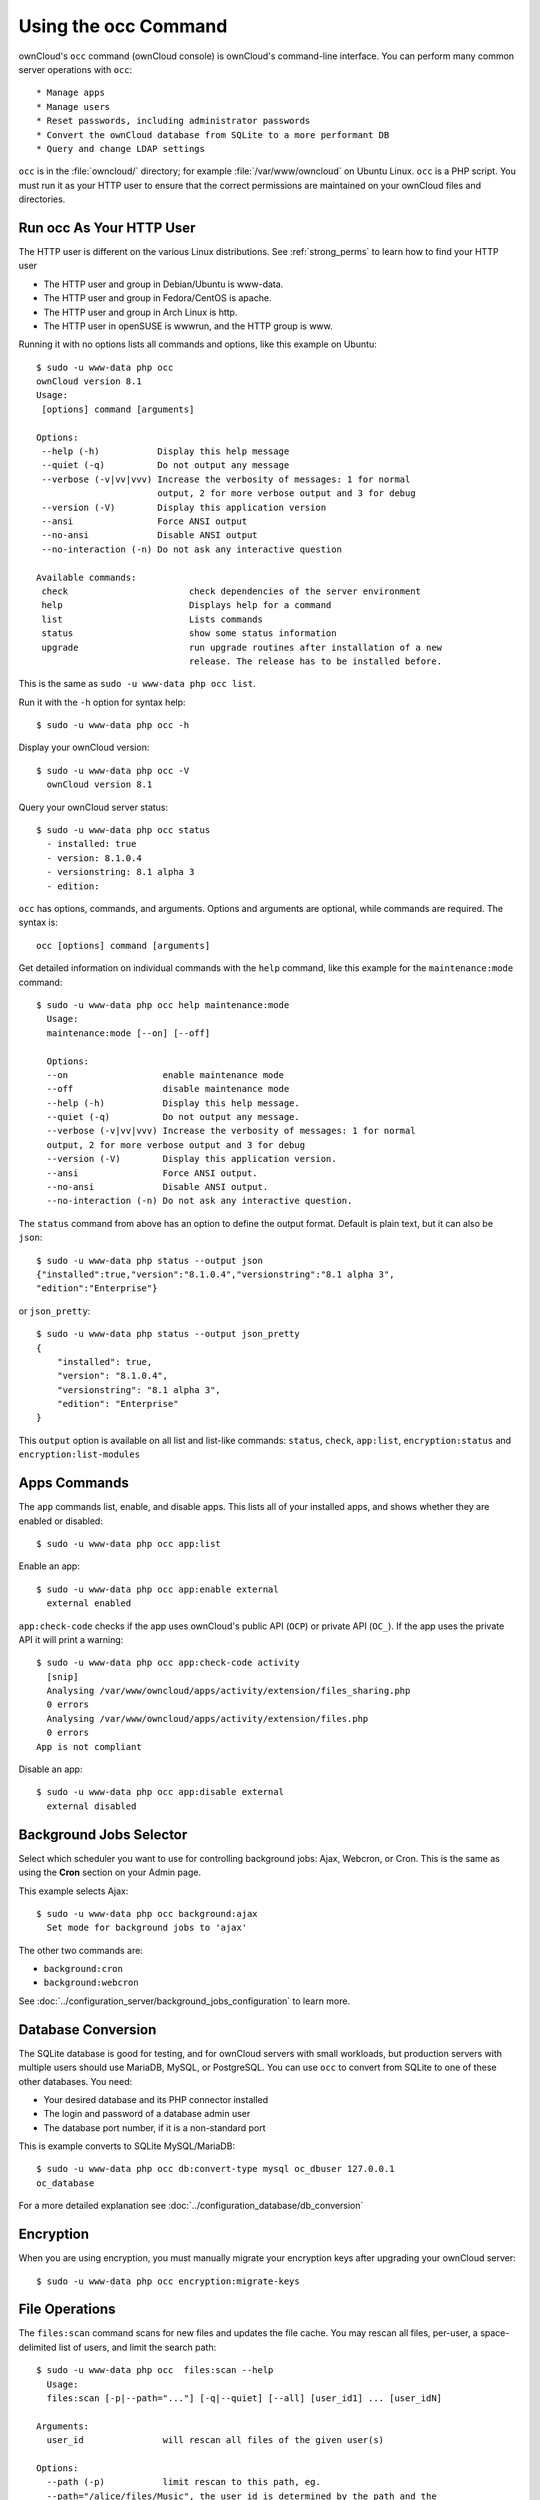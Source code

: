=====================
Using the occ Command
=====================

ownCloud's ``occ`` command (ownCloud console) is ownCloud's command-line 
interface. You can perform many common server operations with ``occ``::

* Manage apps
* Manage users
* Reset passwords, including administrator passwords
* Convert the ownCloud database from SQLite to a more performant DB
* Query and change LDAP settings

``occ`` is in the :file:`owncloud/` directory; for example 
:file:`/var/www/owncloud` on Ubuntu Linux. ``occ`` is a PHP script. You must run 
it as your HTTP user to ensure that the correct permissions are maintained on 
your ownCloud files and directories.

.. _http_user:

Run occ As Your HTTP User
-------------------------

The HTTP user is different on the various Linux distributions. See 
:ref:`strong_perms` to learn how to find your HTTP user
   
* The HTTP user and group in Debian/Ubuntu is www-data.
* The HTTP user and group in Fedora/CentOS is apache.
* The HTTP user and group in Arch Linux is http.
* The HTTP user in openSUSE is wwwrun, and the HTTP group is www.   

Running it with no options lists all commands and options, like this example on 
Ubuntu::

 $ sudo -u www-data php occ
 ownCloud version 8.1
 Usage:
  [options] command [arguments]

 Options:
  --help (-h)           Display this help message
  --quiet (-q)          Do not output any message
  --verbose (-v|vv|vvv) Increase the verbosity of messages: 1 for normal 
                        output, 2 for more verbose output and 3 for debug
  --version (-V)        Display this application version
  --ansi                Force ANSI output
  --no-ansi             Disable ANSI output
  --no-interaction (-n) Do not ask any interactive question

 Available commands:
  check                       check dependencies of the server environment
  help                        Displays help for a command
  list                        Lists commands
  status                      show some status information
  upgrade                     run upgrade routines after installation of a new 
                              release. The release has to be installed before.

This is the same as ``sudo -u www-data php occ list``.

Run it with the ``-h`` option for syntax help::

 $ sudo -u www-data php occ -h
 
Display your ownCloud version::

 $ sudo -u www-data php occ -V
   ownCloud version 8.1
   
Query your ownCloud server status::

 $ sudo -u www-data php occ status
   - installed: true
   - version: 8.1.0.4
   - versionstring: 8.1 alpha 3
   - edition:
   
``occ`` has options, commands, and arguments. Options and arguments are 
optional, while commands are required. The syntax is::

 occ [options] command [arguments]
 
Get detailed information on individual commands with the ``help`` command, like 
this example for the ``maintenance:mode`` command::

 $ sudo -u www-data php occ help maintenance:mode
   Usage:
   maintenance:mode [--on] [--off]

   Options:
   --on                  enable maintenance mode
   --off                 disable maintenance mode
   --help (-h)           Display this help message.
   --quiet (-q)          Do not output any message.
   --verbose (-v|vv|vvv) Increase the verbosity of messages: 1 for normal 
   output, 2 for more verbose output and 3 for debug
   --version (-V)        Display this application version.
   --ansi                Force ANSI output.
   --no-ansi             Disable ANSI output.
   --no-interaction (-n) Do not ask any interactive question.

The ``status`` command from above has an option to define the output format.
Default is plain text, but it can also be ``json``::

 $ sudo -u www-data php status --output json
 {"installed":true,"version":"8.1.0.4","versionstring":"8.1 alpha 3",
 "edition":"Enterprise"}

or ``json_pretty``::

 $ sudo -u www-data php status --output json_pretty
 {
     "installed": true,
     "version": "8.1.0.4",
     "versionstring": "8.1 alpha 3",
     "edition": "Enterprise"
 }

This ``output`` option is available on all list and list-like commands:
``status``, ``check``, ``app:list``, ``encryption:status``
and ``encryption:list-modules``

Apps Commands
-------------

The ``app`` commands list, enable, and disable apps. This lists all of your 
installed apps, and shows whether they are enabled or disabled::

 $ sudo -u www-data php occ app:list
 
Enable an app::

 $ sudo -u www-data php occ app:enable external
   external enabled
   
``app:check-code`` checks if the app uses ownCloud's public API (``OCP``) or 
private API (``OC_``). If the app uses the private API it will print a
warning::

  $ sudo -u www-data php occ app:check-code activity
    [snip]
    Analysing /var/www/owncloud/apps/activity/extension/files_sharing.php
    0 errors
    Analysing /var/www/owncloud/apps/activity/extension/files.php
    0 errors
  App is not compliant
   
Disable an app::

 $ sudo -u www-data php occ app:disable external
   external disabled   
   
Background Jobs Selector
------------------------

Select which scheduler you want to use for controlling background jobs: Ajax, 
Webcron, or Cron. This is the same as using the **Cron** section on your Admin 
page.

This example selects Ajax::

 $ sudo -u www-data php occ background:ajax
   Set mode for background jobs to 'ajax'

The other two commands are:

* ``background:cron``
* ``background:webcron``

See :doc:`../configuration_server/background_jobs_configuration` to learn more.

Database Conversion
-------------------

The SQLite database is good for testing, and for ownCloud servers with small 
workloads, but production servers with multiple users should use MariaDB, MySQL, 
or PostgreSQL. You can use ``occ`` to convert from SQLite to one of these other 
databases. You need:

* Your desired database and its PHP connector installed
* The login and password of a database admin user
* The database port number, if it is a non-standard port

This is example converts to SQLite MySQL/MariaDB:: 

 $ sudo -u www-data php occ db:convert-type mysql oc_dbuser 127.0.0.1 
 oc_database

For a more detailed explanation see 
:doc:`../configuration_database/db_conversion`

Encryption
----------

When you are using encryption, you must manually migrate your encryption 
keys after upgrading your ownCloud server::

 $ sudo -u www-data php occ encryption:migrate-keys 

File Operations
---------------

The ``files:scan`` command scans for new files and updates the file cache. You 
may rescan all files, per-user, a space-delimited list of users, and limit the 
search path::

 $ sudo -u www-data php occ  files:scan --help
   Usage:
   files:scan [-p|--path="..."] [-q|--quiet] [--all] [user_id1] ... [user_idN]

 Arguments:
   user_id               will rescan all files of the given user(s)

 Options:
   --path (-p)           limit rescan to this path, eg. 
   --path="/alice/files/Music", the user_id is determined by the path and the 
   user_id parameter and --all are ignored
   --all                 will rescan all files of all known users

``files:cleanup`` tidies up the server's file cache by deleting all file 
entries that have no matching entries in the storage table.

.. _cli_installation:

Command Line Installation
-------------------------

You can install ownCloud entirely from the command line. After downloading the 
tarball and copying ownCloud into the appropriate directories, or 
after installing ownCloud packages (See 
:doc:`../installation/linux_installation` and 
:doc:`../installation/source_installation`) you can use ``occ`` commands in 
place of running the graphical Installation Wizard.

Apply correct permissions to your ownCloud directories; see 
:ref:`strong_perms`. Then choose your ``occ`` options. This lists your 
available options::

 $ sudo -u www-data php /var/www/owncloud/occ
 ownCloud is not installed - only a limited number of commands are available
 ownCloud version 8.1.0

 Usage:
  [options] command [arguments]

 Options:
  --help (-h)           Display this help message
  --quiet (-q)          Do not output any message
  --verbose (-v|vv|vvv) Increase the verbosity of messages: 1 for normal 
  output,  2 for more verbose output and 3 for debug
  --version (-V)        Display this application version
  --ansi                Force ANSI output
  --no-ansi             Disable ANSI output
  --no-interaction (-n) Do not ask any interactive question

 Available commands:
  check                 check dependencies of the server environment
  help                  Displays help for a command
  list                  Lists commands
  status                show some status information
  app
  app:check-code        check code to be compliant
  l10n
  l10n:createjs         Create javascript translation files for a given app
  maintenance
  maintenance:install   install ownCloud
  
Display your ``maintenance:install`` options::

 $ sudo -u www-data php occ help maintenance:install
 ownCloud is not installed - only a limited number of commands are available
 Usage:
  maintenance:install [--database="..."] [--database-name="..."] 
 [--database-host="..."] [--database-user="..."] [--database-pass[="..."]] 
 [--database-table-prefix[="..."]] [--admin-user="..."] [--admin-pass="..."] 
 [--data-dir="..."]

 Options:
  --database               Supported database type (default: "sqlite")
  --database-name          Name of the database
  --database-host          Hostname of the database (default: "localhost")
  --database-user          User name to connect to the database
  --database-pass          Password of the database user
  --database-table-prefix  Prefix for all tables (default: oc_)
  --admin-user             User name of the admin account (default: "admin")
  --admin-pass             Password of the admin account
  --data-dir               Path to data directory (default: 
                           "/var/www/owncloud/data")
  --help (-h)              Display this help message
  --quiet (-q)             Do not output any message
  --verbose (-v|vv|vvv)    Increase the verbosity of messages: 1 for normal 
   output, 2 for more verbose output and 3 for debug
  --version (-V)           Display this application version
  --ansi                   Force ANSI output
  --no-ansi                Disable ANSI output
  --no-interaction (-n)    Do not ask any interactive question

This example completes the installation::

 $ cd /var/www/owncloud/
 $ sudo -u www-data php occ maintenance:install --database 
 "mysql" --database-name "owncloud"  --database-user "root" --database-pass 
 "password" --admin-user "admin" --admin-pass "password" 
 ownCloud is not installed - only a limited number of commands are available
 ownCloud was successfully installed

Supported databases are::

 - sqlite (SQLite3 - Community Edition Only)
 - mysql (MySQL/MariaDB)
 - pgsql (PostgreSQL)
 - oci (Oracle) 
 
l10n, Create javascript Translation Files for Apps
--------------------------------------------------

Use the ``l10n:createjs`` to translate apps into various languages, using this 
syntax::

  l10n:createjs appname language_name
  
This example converts the Activity app to Bosnian::

 $ sudo -u www-data php occ l10n:createjs activity bs

These are the supported language codes, and `Codes for the Representation of 
Names of Languages
<http://www.loc.gov/standards/iso639-2/php/code_list.php>`_ may be helpful::

 ach                     gu     ml     sr
 ady          eo         he     ml_IN  sr@latin
 af_ZA        es         hi     mn     su
 ak           es_AR      hi_IN  ms_MY  sv
 am_ET        es_BO      hr     mt_MT  sw_KE
 ar           es_CL      hu_HU  my_MM  ta_IN
 ast          es_CO      hy     nb_NO  ta_LK
 az           es_CR      ia     nds    te
 be           es_EC      id     ne     tg_TJ
 bg_BG        es_MX      io     nl     th_TH
 bn_BD        es_PE      is     nn_NO  tl_PH
 bn_IN        es_PY      it     nqo    tr
 bs           es_US      ja     oc     tzm
 ca           es_UY      jv     or_IN  ug
 ca@valencia  et_EE      ka_GE  pa     uk
 cs_CZ        eu         km     pl     ur
 cy_GB        eu_ES      kn     pt_BR  ur_PK
 da           fa         ko     pt_PT  uz
 de           fi         ku_IQ  ro     vi
 de_AT        fi_FI      lb     ru     yo
 de_CH        fil        lo     si_LK  zh_CN
 de_DE        fr         lt_LT  sk     zh_HK
 el           fr_CA      lv     sk_SK  zh_TW
 en_GB        fy_NL      mg     sl
 en_NZ        gl         mk     sq

LDAP Commands
-------------

You can run the following LDAP commands with ``occ``.

Search for an LDAP user, using this syntax::

 $ sudo -u www-data php occ ldap:search [--group] [--offset="..."] 
 [--limit="..."] search

This example searches for usernames that start with "rob"::

 $ sudo -u www-data php occ ldap:search rob
 
Check if an LDAP user exists. This works only if the ownCloud server is 
connected to an LDAP server::

 $ sudo -u www-data php occ ldap:check-user robert
 
``ldap:check-user`` will not run a check when it finds a disabled LDAP 
connection. This prevents users that exist on disabled LDAP connections from 
being marked as deleted. If you know for certain that user you are searching for 
is not in one of the disabled connections, and exists on an active connection, 
use the ``--force`` option to force it to check all active LDAP connections::

 $ sudo -u www-data php occ ldap:check-user --force robert

``ldap:create-empty-config`` creates an empty LDAP configuration. The first 
one you create has no ``configID``, like this example::

 $ sudo -u www-data php occ ldap:create-empty-config
   Created new configuration with configID ''
   
This is a holdover from the early days, when there was no option to create 
additional configurations. The second, and all subsequent, configurations 
that you create are automatically assigned IDs::
 
 $ sudo -u www-data php occ ldap:create-empty-config
    Created new configuration with configID 's01' 
 
Then you can list and view your configurations::

 $ sudo -u www-data php occ ldap:show-config
 
And view the configuration for a single configID::

 $ sudo -u www-data php occ ldap:show-config s01
 
``ldap:delete-config [configID]`` deletes an existing LDAP configuration:: 

 $ sudo -u www-data php occ ldap:delete  s01
  Deleted configuration with configID 's01'
 
The ``ldap:set-config`` command is for manipulating configurations, like this 
example that sets search attributes::
 
 $ sudo -u www-data php occ ldap:set-config s01 ldapAttributesForUserSearch 
 "cn;givenname;sn;displayname;mail"
 
``ldap:test-config`` tests whether your configuration is correct and can bind to 
the server::

 $ sudo -u www-data php occ ldap:test-config s01
 The configuration is valid and the connection could be established!
 
``ldap:show-remnants`` is for cleaning up the LDAP mappings table, and is 
documented in :doc:`../configuration_user/user_auth_ldap_cleanup`. 
   
Maintenance Commands
--------------------

These maintenance commands put your ownCloud server into
maintenance and single-user mode, and run repair steps during updates.

You must put your ownCloud server into maintenance mode whenever you perform an 
update or upgrade. This locks the sessions of all logged-in users, including 
administrators, and displays a status screen warning that the server is in 
maintenance mode. Users who are not already logged in cannot log in until 
maintenance mode is turned off. When you take the server out of maintenance mode 
logged-in users must refresh their Web browsers to continue working::

 $ sudo -u www-data php occ maintenance:mode --on
 $ sudo -u www-data php occ maintenance:mode --off
 
Putting your ownCloud server into single-user mode allows admins to log in and 
work, but not ordinary users. This is useful for performing maintenance and 
troubleshooting on a running server::

 $ sudo -u www-data php occ maintenance:singleuser --on
   Single user mode enabled
   
And turn it off when you're finished::

 $ sudo -u www-data php occ maintenance:singleuser --off
   Single user mode disabled

The ``maintenance:repair`` command runs automatically during upgrades to clean 
up the database, so while you can run it manually there usually isn't a need 
to::
  
  $ sudo -u www-data php occ maintenance:repair
     - Repair mime types
 - Repair legacy storages
 - Repair config
 - Clear asset cache after upgrade
     - Asset pipeline disabled -> nothing to do
 - Generate ETags for file where no ETag is present.
     - ETags have been fixed for 0 files/folders.
 - Clean tags and favorites
     - 0 tags for delete files have been removed.
     - 0 tag entries for deleted tags have been removed.
     - 0 tags with no entries have been removed.
 - Re-enable file app    
 
User Commands
-------------

The ``user`` commands create and remove users, reset passwords, display a simple 
report showing how many users you have, and when a user was last logged in.

You can create a new user with their display name, login name, and any group 
memberships with the ``user:add`` command. The syntax is::

 user:add [--password-from-env] [--display-name[="..."]] [-g|--group[="..."]] 
 uid

The ``display-name`` corresponds to the **Full Name** on the Users page in your 
ownCloud Web UI, and the ``uid`` is their **Username**, which is their 
login name. This example adds new user Layla Smith, and adds her to the 
**users** and **db-admins** groups. Any groups that do not exist are created:: 
 
 $ sudo -u www-data php occ user:add --display-name="Layla Smith" 
   --group="users" --group="db-admins" layla
   Enter password: 
   Confirm password: 
   The user "layla" was created successfully
   Display name set to "Layla Smith"
   User "layla" added to group "users"
   User "layla" added to group "db-admins"

Go to your Users page, and you will see your new user.   

``password-from-env`` allows you to set the user's password from an environment 
variable. This prevents the password from being exposed to all users via the 
process list, and will only be visible in the history of the user (root) 
running the command. This also permits creating scripts for adding multiple new 
users.

To use ``password-from-env`` you must run as "real" root, rather than ``sudo``, 
because ``sudo`` strips environment variables. This example adds new user Fred 
Jones::

 $ su
 Password:
 # export OC_PASS=newpassword
 # su -s /bin/sh www-data -c 'php occ user:add --password-from-env 
   --display-name="Fred Jones" --group="users" fred'
 The user "fred" was created successfully
 Display name set to "Fred Jones"
 User "fred" added to group "users" 

You can reset any user's password, including administrators (see 
:doc:`../configuration_user/reset_admin_password`)::

 $ sudo -u www-data php occ user:resetpassword layla
   Enter a new password: 
   Confirm the new password: 
   Successfully reset password for layla
   
You may also use ``password-from-env`` to reset passwords::

 # export OC_PASS=newpassword
 # su -s /bin/sh www-data -c 'php occ user:resetpassword --password-from-env 
   layla'
   Successfully reset password for layla
   
You can delete users::

 $ sudo -u www-data php occ user:delete fred
   
View a user's most recent login::   
   
 $ sudo -u www-data php occ user:lastseen layla 
   layla's last login: 09.01.2015 18:46
   
Generate a simple report that counts all users, including users on external user
authentication servers such as LDAP::

 $ sudo -u www-data php occ user:report
 +------------------+----+
 | User Report      |    |
 +------------------+----+
 | Database         | 12 |
 | LDAP             | 86 |
 |                  |    |
 | total users      | 98 |
 |                  |    |
 | user directories | 2  |
 +------------------+----+
   
Upgrade Command
---------------

List all options, like this example on CentOS Linux::

 $ sudo -u apache php occ upgrade -h
 Usage:
 upgrade [--skip-migration-test] [--dry-run] [--no-app-disable]

 Options:
 --skip-migration-test  skips the database schema migration simulation and 
    update directly
 --dry-run              only runs the database schema migration simulation, do 
   not actually update
 --no-app-disable       skips the disable of third party apps
 --help (-h)            Display this help message.
 --quiet (-q)           Do not output any message.
 --verbose (-v|vv|vvv)  Increase the verbosity of messages: 1 for normal output, 
   2 for more verbose output and 3 for debug.
 --version (-V)         Display this application version.
 --ansi                 Force ANSI output.
 --no-ansi              Disable ANSI output.
 --no-interaction (-n)  Do not ask any interactive question

When you are performing an update or upgrade on your ownCloud server (see the 
Maintenance section of this manual), it is better to use ``occ`` to perform the 
database upgrade step, rather than the Web GUI, in order to avoid timeouts. PHP
scripts invoked from the Web interface are limited to 3600 seconds. In larger 
environments this may not be enough, leaving the system in an inconsistent 
state. After performing all the preliminary steps (see 
:doc:`../maintenance/upgrade`) use this command to upgrade your databases, 
like this example on CentOS Linux. Note how it details the steps::

 $ sudo -u www-data php occ upgrade
 ownCloud or one of the apps require upgrade - only a limited number of 
 commands are available                            
 Turned on maintenance mode                                                      
 Checked database schema update           
 Checked database schema update for apps
 Updated database      
 Updating <gallery> ...                                                          
 Updated <gallery> to 0.6.1               
 Updating <activity> ...
 Updated <activity> to 2.1.0            
 Update successful
 Turned off maintenance mode
 
If there is an error it throws an exception, and the error is detailed in your 
ownCloud logfile, so you can use the log output to figure out what went wrong, 
or to use in a bug report::

 Turned on maintenance mode
 Checked database schema update
 Checked database schema update for apps
 Updated database
 Updating <files_sharing> ...
 Exception
 Update failed
 Turned off maintenance mode
 
.. uncomment when 8.1.1 is released  
.. If you enable verbosity you'll see even more details 
.. of the upgrade process::
.. ownCloud or one of the apps require upgrade - only a limited number of 
.. commands are available
.. Turned on maintenance mode
.. Repair step: Repair MySQL database engine
.. Repair info: Not a mysql database -> nothing to do
.. Repair step: Repair MySQL collation
.. Repair info: Not a mysql database -> nothing to no
.. Repair step: Repair SQLite autoincrement
.. [snip]
.. Update successful
.. Turned off maintenance mode

Before completing the upgrade, ownCloud first runs a simulation by 
copying all database tables to a temporary directory and then performing the 
upgrade on them, to ensure that the upgrade will complete correctly. This 
takes twice as much time, which on large installations can be many hours, so 
you can omit this step with the ``--skip-migration-test`` option::

 $ sudo -u www-data php occ upgrade --skip-migration-test

You can perform this simulation manually with the ``--dry-run`` option::
 
 $ sudo -u www-data php occ upgrade --dry-run